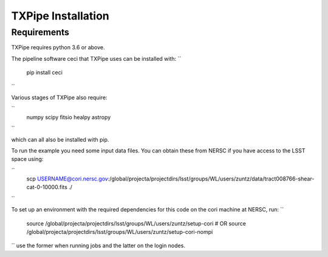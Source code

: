 TXPipe Installation
==========

Requirements
------------

TXPipe requires python 3.6 or above.

The pipeline software ceci that TXPipe uses can be installed with:
``
    pip install ceci
``

Various stages of TXPipe also require:

``
    numpy
    scipy
    fitsio
    healpy
    astropy
``

which can all also be installed with pip.

To run the example you need some input data files.  You can obtain these from 
NERSC if you have access to the LSST space using:

`` 
    scp USERNAME@cori.nersc.gov:/global/projecta/projectdirs/lsst/groups/WL/users/zuntz/data/tract008766-shear-cat-0-10000.fits ./
``


To set up an environment with the required dependencies for this code on the cori machine at NERSC, run:
``
    source /global/projecta/projectdirs/lsst/groups/WL/users/zuntz/setup-cori
    # OR
    source /global/projecta/projectdirs/lsst/groups/WL/users/zuntz/setup-cori-nompi
``
use the former when running jobs and the latter on the login nodes.
